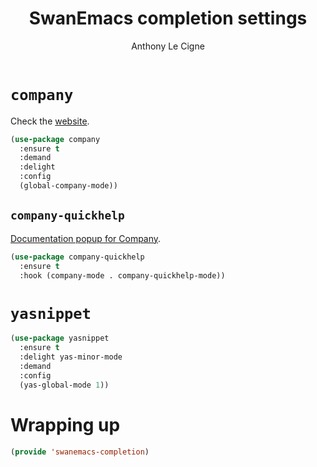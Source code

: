 #+TITLE: SwanEmacs completion settings
#+AUTHOR: Anthony Le Cigne

* Table of contents                                            :toc:noexport:
- [[#company][=company=]]
  - [[#company-quickhelp][=company-quickhelp=]]
- [[#yasnippet][=yasnippet=]]
- [[#wrapping-up][Wrapping up]]

* =company=

Check the [[https://company-mode.github.io/][website]].

#+BEGIN_SRC emacs-lisp :tangle yes
  (use-package company
    :ensure t
    :demand
    :delight
    :config
    (global-company-mode))
#+END_SRC

** =company-quickhelp=

[[https://github.com/expez/company-quickhelp][Documentation popup for Company]].

#+BEGIN_SRC emacs-lisp :tangle yes
  (use-package company-quickhelp
    :ensure t
    :hook (company-mode . company-quickhelp-mode))
#+END_SRC

* =yasnippet=

#+BEGIN_SRC emacs-lisp :tangle yes
  (use-package yasnippet
    :ensure t
    :delight yas-minor-mode
    :demand
    :config
    (yas-global-mode 1))
#+END_SRC

* Wrapping up

#+BEGIN_SRC emacs-lisp :tangle yes
  (provide 'swanemacs-completion)
#+END_SRC
